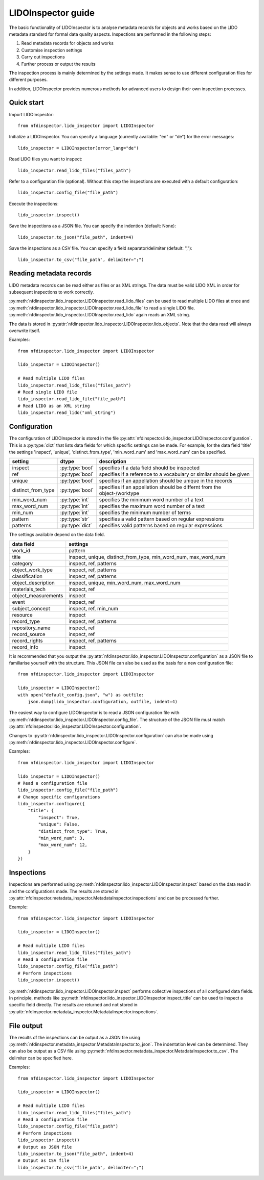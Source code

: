 LIDOInspector guide
===================
 
The basic functionality of LIDOInspector is to analyse metadata records for objects and works based on the LIDO metadata standard for formal data quality aspects.
Inspections are performed in the following steps:

1. Read metadata records for objects and works
2. Customise inspection settings
3. Carry out inspections
4. Further process or output the results

The inspection process is mainly determined by the settings made. 
It makes sense to use different configuration files for different purposes.

In addition, LIDOInspector provides numerous methods for advanced users to design their own inspection processes.


Quick start
-----------

Import LIDOInspector::

    from nfdinspector.lido_inspector import LIDOInspector

Initialize a LIDOInspector. You can specify a language (currently available: "en" or "de") for the error messages::

    lido_inspector = LIDOInspector(error_lang="de")

Read LIDO files you want to inspect::

    lido_inspector.read_lido_files("files_path")

Refer to a configuration file (optional). Without this step the inspections are executed with a default configuration::

    lido_inspector.config_file("file_path")

Execute the inspections::

    lido_inspector.inspect()

Save the inspections as a JSON file. You can specify the indention (default: None)::

    lido_inspector.to_json("file_path", indent=4)

Save the inspections as a CSV file. You can specify a field separator/delimiter (default: ",")::

    lido_inspector.to_csv("file_path", delimiter=";")


Reading metadata records
------------------------

LIDO metadata records can be read either as files or as XML strings. 
The data must be valid LIDO XML in order for subsequent inspections to work correctly.

:py:meth:`nfdinspector.lido_inspector.LIDOInspector.read_lido_files` can be used to read multiple LIDO files at once and :py:meth:`nfdinspector.lido_inspector.LIDOInspector.read_lido_file` to read a single LIDO file.
:py:meth:`nfdinspector.lido_inspector.LIDOInspector.read_lido` again reads an XML string.

The data is stored in :py:attr:`nfdinspector.lido_inspector.LIDOInspector.lido_objects`.
Note that the data read will always overwrite itself.

Examples::
    
    from nfdinspector.lido_inspector import LIDOInspector

    lido_inspector = LIDOInspector()

    # Read multiple LIDO files
    lido_inspector.read_lido_files("files_path")
    # Read single LIDO file
    lido_inspector.read_lido_file("file_path")
    # Read LIDO as an XML string
    lido_inspector.read_lido("xml_string")


Configuration
-------------

The configuration of LIDOInspector is stored in the file :py:attr:`nfdinspector.lido_inspector.LIDOInspector.configuration`. 
This is a :py:type:`dict` that lists data fields for which specific settings can be made. 
For example, for the data field 'title' the settings 'inspect', 'unique', 'distinct_from_type', 'min_word_num' and 'max_word_num' can be specified.

===================  ===============  ========================================================================
setting              dtype            description
===================  ===============  ========================================================================
inspect              :py:type:`bool`  specifies if a data field should be inspected
ref                  :py:type:`bool`  specifies if a reference to a vocabulary or similar should be given   
unique               :py:type:`bool`  specifies if an appellation should be unique in the records
distinct_from_type   :py:type:`bool`  specifies if an appellation should be differnt from the object-/worktype
min_word_num         :py:type:`int`   specifies the minimum word number of a text
max_word_num         :py:type:`int`   specifies the maximum word number of a text
min_num              :py:type:`int`   specifies the minimum number of terms
pattern              :py:type:`str`   specifies a valid pattern based on regular expressions
patterns             :py:type:`dict`  specifies valid patterns based on regular expressions
===================  ===============  ========================================================================

The settings available depend on the data field.

====================  ===============================================================
data field            settings
====================  ===============================================================
work_id               pattern
title                 inspect, unique, distinct_from_type, min_word_num, max_word_num
category              inspect, ref, patterns
object_work_type      inspect, ref, patterns
classification        inspect, ref, patterns
object_description    inspect, unique, min_word_num, max_word_num
materials_tech        inspect, ref
object_measurements   inspect
event                 inspect, ref
subject_concept       inspect, ref, min_num
resource              inspect
record_type           inspect, ref, patterns
repository_name       inspect, ref
record_source         inspect, ref
record_rights         inspect, ref, patterns
record_info           inspect
====================  ===============================================================

It is recommended that you output the :py:attr:`nfdinspector.lido_inspector.LIDOInspector.configuration` as a JSON file to familiarise yourself with the structure. 
This JSON file can also be used as the basis for a new configuration file::
    
    from nfdinspector.lido_inspector import LIDOInspector

    lido_inspector = LIDOInspector()
    with open("default_config.json", "w") as outfile:
        json.dump(lido_inspector.configuration, outfile, indent=4)

The easiest way to configure LIDOInspector is to read a JSON configuration file with :py:meth:`nfdinspector.lido_inspector.LIDOInspector.config_file`. 
The structure of the JSON file must match :py:attr:`nfdinspector.lido_inspector.LIDOInspector.configuration`. 

Changes to :py:attr:`nfdinspector.lido_inspector.LIDOInspector.configuration` can also be made using :py:meth:`nfdinspector.lido_inspector.LIDOInspector.configure`.

Examples::

    from nfdinspector.lido_inspector import LIDOInspector

    lido_inspector = LIDOInspector()
    # Read a configuration file
    lido_inspector.config_file("file_path")
    # Change specific configurations
    lido_inspector.configure({
        "title": {
            "inspect": True,
            "unique": False,
            "distinct_from_type": True,
            "min_word_num": 3,
            "max_word_num": 12,
        }
    })


Inspections
-----------

Inspections are performed using :py:meth:`nfdinspector.lido_inspector.LIDOInspector.inspect` based on the data read in and the configurations made. 
The results are stored in :py:attr:`nfdinspector.metadata_inspector.MetadataInspector.inspections` and can be processed further.

Example::
    
    from nfdinspector.lido_inspector import LIDOInspector

    lido_inspector = LIDOInspector()

    # Read multiple LIDO files
    lido_inspector.read_lido_files("files_path")
    # Read a configuration file
    lido_inspector.config_file("file_path")
    # Perform inspections
    lido_inspector.inspect()

:py:meth:`nfdinspector.lido_inspector.LIDOInspector.inspect` performs collective inspections of all configured data fields. 
In principle, methods like :py:meth:`nfdinspector.lido_inspector.LIDOInspector.inspect_title` can be used to inspect a specific field directly. 
The results are returned and not stored in :py:attr:`nfdinspector.metadata_inspector.MetadataInspector.inspections`.

File output
-----------

The results of the inspections can be output as a JSON file using :py:meth:`nfdinspector.metadata_inspector.MetadataInspector.to_json`. 
The indentation level can be determined. 
They can also be output as a CSV file using :py:meth:`nfdinspector.metadata_inspector.MetadataInspector.to_csv`. 
The delimiter can be specified here.

Examples::

    from nfdinspector.lido_inspector import LIDOInspector

    lido_inspector = LIDOInspector()

    # Read multiple LIDO files
    lido_inspector.read_lido_files("files_path")
    # Read a configuration file
    lido_inspector.config_file("file_path")
    # Perform inspections
    lido_inspector.inspect()
    # Output as JSON file
    lido_inspector.to_json("file_path", indent=4)
    # Output as CSV file
    lido_inspector.to_csv("file_path", delimiter=";")